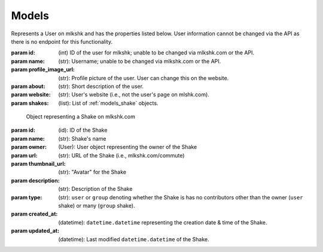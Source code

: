 .. _models:

******
Models
******

.. _models_user:

.. class:: User([id=None], [name=None], [profile_image_url=None], [about=None], [website=None], [shakes=None])

	Represents a User on mlkshk and has the properties listed below. User information cannot be changed via the API as there is no endpoint for this functionality.

	:param id: (int) ID of the user for mlkshk; unable to be changed via mlkshk.com or the API.
	:param name: (str): Username; unable to be changed via mlkshk.com or the API.
	:param profile_image_url: (str): Profile picture of the user. User can change this on the website.
	:param about: (str): Short description of the user.
	:param website: (str): User's website (i.e., not the user's page on mlshk.com).
	:param shakes: (list): List of :ref:`models_shake` objects.

	.. _models_user_methods:

	.. method:: NewFromJson([data=None])

		Create a User object from a JSON string. Returns a User object.

	.. method:: AsDict()

		Return the User object as a dictionary of values. NB: Dates will be returned as native, UTC-timezone (but not timezone aware) ``datetime.datetime`` objects.

	.. method:: AsJsonString()

		Return the User object as JSON string. NB: any dates will be converted to ISO strings as part of the serialization.


.. _models_shake:

.. class:: Shake([id=None], [name=None], [owner=None], [url=None], [thumbnail_url=None], [description=None], [type=None], [created_at=None], [updated_at=None])

	Object representing a Shake on mlkshk.com

    :param id: (id): ID of the Shake
    :param name: (str): Shake's name
    :param owner: (User): User object representing the owner of the Shake
    :param url: (str): URL of the Shake (i.e., mlkshk.com/commute)
    :param thumbnail_url: (str): "Avatar" for the Shake
    :param description: (str): Description of the Shake
    :param type: (str): ``user`` or ``group`` denoting whether the Shake is has no contributors other than the owner (``user`` shake) or many (``group`` shake).
    :param created_at: (datetime): ``datetime.datetime`` representing the creation date & time of the Shake.
    :param updated_at: (datetime): Last modified ``datetime.datetime`` of the Shake.

